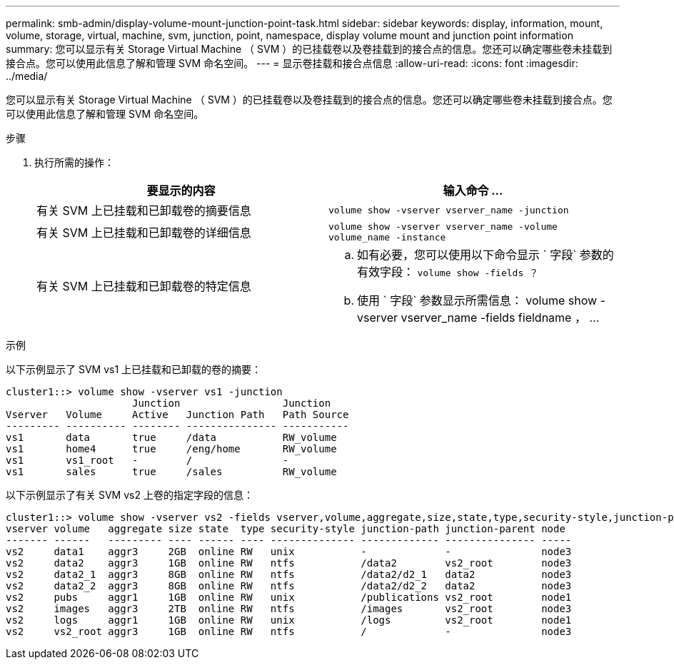 ---
permalink: smb-admin/display-volume-mount-junction-point-task.html 
sidebar: sidebar 
keywords: display, information, mount, volume, storage, virtual, machine, svm, junction, point, namespace, display volume mount and junction point information 
summary: 您可以显示有关 Storage Virtual Machine （ SVM ）的已挂载卷以及卷挂载到的接合点的信息。您还可以确定哪些卷未挂载到接合点。您可以使用此信息了解和管理 SVM 命名空间。 
---
= 显示卷挂载和接合点信息
:allow-uri-read: 
:icons: font
:imagesdir: ../media/


[role="lead"]
您可以显示有关 Storage Virtual Machine （ SVM ）的已挂载卷以及卷挂载到的接合点的信息。您还可以确定哪些卷未挂载到接合点。您可以使用此信息了解和管理 SVM 命名空间。

.步骤
. 执行所需的操作：
+
|===
| 要显示的内容 | 输入命令 ... 


 a| 
有关 SVM 上已挂载和已卸载卷的摘要信息
 a| 
`volume show -vserver vserver_name -junction`



 a| 
有关 SVM 上已挂载和已卸载卷的详细信息
 a| 
`volume show -vserver vserver_name -volume volume_name -instance`



 a| 
有关 SVM 上已挂载和已卸载卷的特定信息
 a| 
.. 如有必要，您可以使用以下命令显示 ` 字段` 参数的有效字段： `volume show -fields ？`
.. 使用 ` 字段` 参数显示所需信息： volume show -vserver vserver_name -fields fieldname ， ...


|===


.示例
以下示例显示了 SVM vs1 上已挂载和已卸载的卷的摘要：

[listing]
----
cluster1::> volume show -vserver vs1 -junction
                     Junction                 Junction
Vserver   Volume     Active   Junction Path   Path Source
--------- ---------- -------- --------------- -----------
vs1       data       true     /data           RW_volume
vs1       home4      true     /eng/home       RW_volume
vs1       vs1_root   -        /               -
vs1       sales      true     /sales          RW_volume
----
以下示例显示了有关 SVM vs2 上卷的指定字段的信息：

[listing]
----
cluster1::> volume show -vserver vs2 -fields vserver,volume,aggregate,size,state,type,security-style,junction-path,junction-parent,node
vserver volume   aggregate size state  type security-style junction-path junction-parent node
------- ------   --------- ---- ------ ---- -------------- ------------- --------------- -----
vs2     data1    aggr3     2GB  online RW   unix           -             -               node3
vs2     data2    aggr3     1GB  online RW   ntfs           /data2        vs2_root        node3
vs2     data2_1  aggr3     8GB  online RW   ntfs           /data2/d2_1   data2           node3
vs2     data2_2  aggr3     8GB  online RW   ntfs           /data2/d2_2   data2           node3
vs2     pubs     aggr1     1GB  online RW   unix           /publications vs2_root        node1
vs2     images   aggr3     2TB  online RW   ntfs           /images       vs2_root        node3
vs2     logs     aggr1     1GB  online RW   unix           /logs         vs2_root        node1
vs2     vs2_root aggr3     1GB  online RW   ntfs           /             -               node3
----